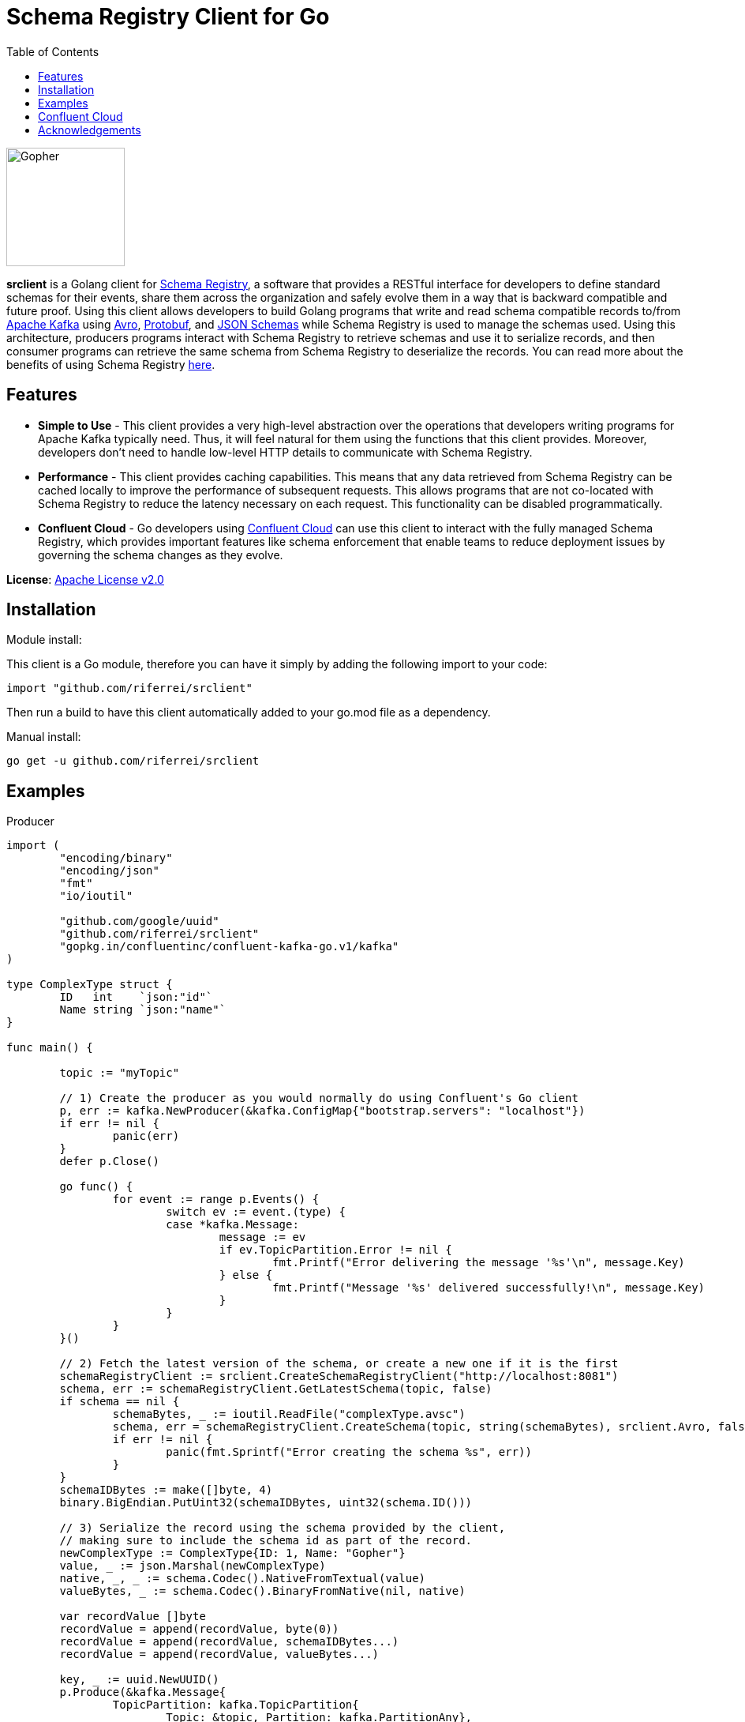 = Schema Registry Client for Go
:toc:

:imagesdir: images/
image::Gopher_Dropping_Mic.png[Gopher, 150, 150, float="left"]

*srclient* is a Golang client for https://www.confluent.io/confluent-schema-registry/[Schema Registry], a software that provides a RESTful interface for developers to define standard schemas for their events, share them across the organization and safely evolve them in a way that is backward compatible and future proof.
Using this client allows developers to build Golang programs that write and read schema compatible records to/from https://kafka.apache.org/[Apache Kafka] using https://avro.apache.org/[Avro], https://developers.google.com/protocol-buffers[Protobuf], and https://json-schema.org[JSON Schemas] while Schema Registry is used to manage the schemas used.
Using this architecture, producers programs interact with Schema Registry to retrieve schemas and use it to serialize records, and then consumer programs can retrieve the same schema from Schema Registry to deserialize the records.
You can read more about the benefits of using Schema Registry https://www.confluent.io/blog/schemas-contracts-compatibility[here].

== Features

* *Simple to Use* - This client provides a very high-level abstraction over the operations that developers writing programs for Apache Kafka typically need.
Thus, it will feel natural for them using the functions that this client provides.
Moreover, developers don't need to handle low-level HTTP details to communicate with Schema Registry.
* *Performance* - This client provides caching capabilities.
This means that any data retrieved from Schema Registry can be cached locally to improve the performance of subsequent requests.
This allows programs that are not co-located with Schema Registry to reduce the latency necessary on each request.
This functionality can be disabled programmatically.
* *Confluent Cloud* - Go developers using https://www.confluent.io/confluent-cloud/[Confluent Cloud] can use this client to interact with the fully managed Schema Registry, which provides important features like schema enforcement that enable teams to reduce deployment issues by governing the schema changes as they evolve.

*License*: http://www.apache.org/licenses/LICENSE-2.0[Apache License v2.0]

== Installation

Module install:

This client is a Go module, therefore you can have it simply by adding the following import to your code:

[source,golang]
----
import "github.com/riferrei/srclient"
----

Then run a build to have this client automatically added to your go.mod file as a dependency.

Manual install:

[source,bash]
----
go get -u github.com/riferrei/srclient
----

== Examples

.Producer
[source,golang]
----
import (
	"encoding/binary"
	"encoding/json"
	"fmt"
	"io/ioutil"

	"github.com/google/uuid"
	"github.com/riferrei/srclient"
	"gopkg.in/confluentinc/confluent-kafka-go.v1/kafka"
)

type ComplexType struct {
	ID   int    `json:"id"`
	Name string `json:"name"`
}

func main() {

	topic := "myTopic"

	// 1) Create the producer as you would normally do using Confluent's Go client
	p, err := kafka.NewProducer(&kafka.ConfigMap{"bootstrap.servers": "localhost"})
	if err != nil {
		panic(err)
	}
	defer p.Close()

	go func() {
		for event := range p.Events() {
			switch ev := event.(type) {
			case *kafka.Message:
				message := ev
				if ev.TopicPartition.Error != nil {
					fmt.Printf("Error delivering the message '%s'\n", message.Key)
				} else {
					fmt.Printf("Message '%s' delivered successfully!\n", message.Key)
				}
			}
		}
	}()

	// 2) Fetch the latest version of the schema, or create a new one if it is the first
	schemaRegistryClient := srclient.CreateSchemaRegistryClient("http://localhost:8081")
	schema, err := schemaRegistryClient.GetLatestSchema(topic, false)
	if schema == nil {
		schemaBytes, _ := ioutil.ReadFile("complexType.avsc")
		schema, err = schemaRegistryClient.CreateSchema(topic, string(schemaBytes), srclient.Avro, false)
		if err != nil {
			panic(fmt.Sprintf("Error creating the schema %s", err))
		}
	}
	schemaIDBytes := make([]byte, 4)
	binary.BigEndian.PutUint32(schemaIDBytes, uint32(schema.ID()))

	// 3) Serialize the record using the schema provided by the client,
	// making sure to include the schema id as part of the record.
	newComplexType := ComplexType{ID: 1, Name: "Gopher"}
	value, _ := json.Marshal(newComplexType)
	native, _, _ := schema.Codec().NativeFromTextual(value)
	valueBytes, _ := schema.Codec().BinaryFromNative(nil, native)

	var recordValue []byte
	recordValue = append(recordValue, byte(0))
	recordValue = append(recordValue, schemaIDBytes...)
	recordValue = append(recordValue, valueBytes...)

	key, _ := uuid.NewUUID()
	p.Produce(&kafka.Message{
		TopicPartition: kafka.TopicPartition{
			Topic: &topic, Partition: kafka.PartitionAny},
		Key: []byte(key.String()), Value: recordValue}, nil)

	p.Flush(15 * 1000)

}
----

.Consumer
[source,golang]
----
import (
	"encoding/binary"
	"fmt"

	"github.com/riferrei/srclient"
	"gopkg.in/confluentinc/confluent-kafka-go.v1/kafka"
)

func main() {

	// 1) Create the consumer as you would
	// normally do using Confluent's Go client
	c, err := kafka.NewConsumer(&kafka.ConfigMap{
		"bootstrap.servers": "localhost",
		"group.id":          "myGroup",
		"auto.offset.reset": "earliest",
	})
	if err != nil {
		panic(err)
	}
	c.SubscribeTopics([]string{"myTopic", "^aRegex.*[Tt]opic"}, nil)

	// 2) Create a instance of the client to retrieve the schemas for each message
	schemaRegistryClient := srclient.CreateSchemaRegistryClient("http://localhost:8081")

	for {
		msg, err := c.ReadMessage(-1)
		if err == nil {
			// 3) Recover the schema id from the message and use the
			// client to retrieve the schema from Schema Registry.
			// Then use it to deserialize the record accordingly.
			schemaID := binary.BigEndian.Uint32(msg.Value[1:5])
			schema, err := schemaRegistryClient.GetSchema(int(schemaID))
			if err != nil {
				panic(fmt.Sprintf("Error getting the schema with id '%d' %s", schemaID, err))
			}
			native, _, _ := schema.Codec().NativeFromBinary(msg.Value[5:])
			value, _ := schema.Codec().TextualFromNative(nil, native)
			fmt.Printf("Here is the message %s\n", string(value))
		} else {
			fmt.Printf("Error consuming the message: %v (%v)\n", err, msg)
		}
	}

	c.Close()
	
}
----

Both examples have been created using https://github.com/confluentinc/confluent-kafka-go[Confluent's Golang for Apache Kafka^TM^].

== Confluent Cloud

To use this client with https://www.confluent.io/confluent-cloud/[Confluent Cloud] you will need the endpoint of your managed Schema Registry and an API Key/Secret.
Both can be easily retrieved from the Confluent Cloud UI once you select an environment:

image::Getting_Endpoint_and_APIKeys.png[]

Finally, your Go program need to provide this information to the client:

[source,golang]
----
schemaRegistryClient := srclient.CreateSchemaRegistryClient("https://prefix.us-east-2.aws.confluent.cloud")
schemaRegistryClient.SetCredentials("apiKey", "apiSecret")
----

== Acknowledgements

* Apache, Apache Kafka, Kafka, and associated open source project names are trademarks of the https://www.apache.org/[Apache Software Foundation].
* The https://blog.golang.org/gopher[Go Gopher], is an artistic creation of http://reneefrench.blogspot.com/[Renee French].